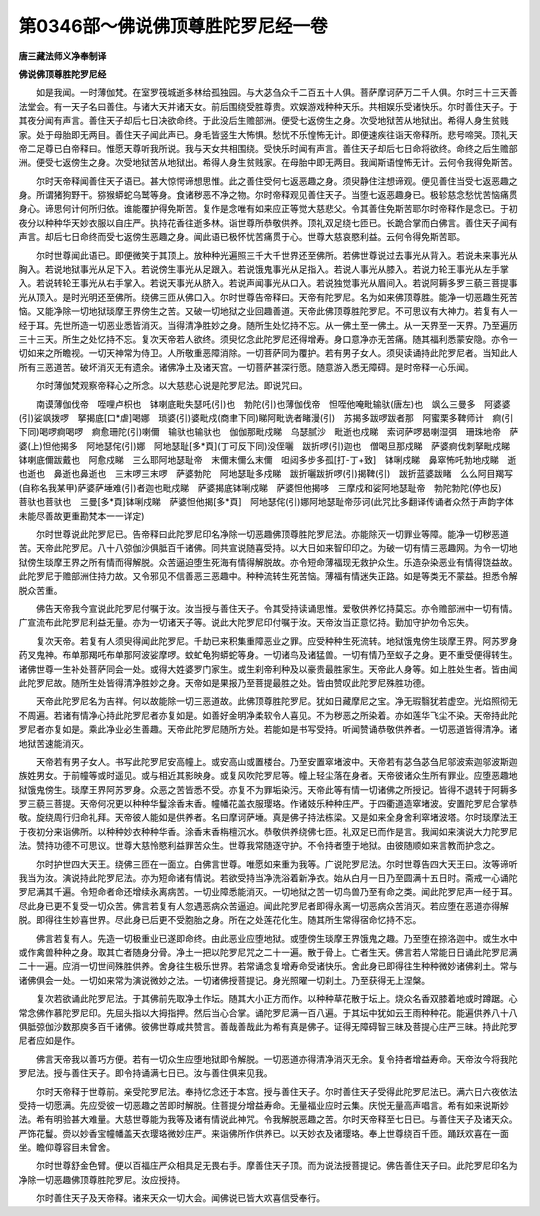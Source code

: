 第0346部～佛说佛顶尊胜陀罗尼经一卷
======================================

**唐三藏法师义净奉制译**

**佛说佛顶尊胜陀罗尼经**


　　如是我闻。一时薄伽梵。在室罗筏城逝多林给孤独园。与大苾刍众千二百五十人俱。菩萨摩诃萨万二千人俱。尔时三十三天善法堂会。有一天子名曰善住。与诸大天并诸天女。前后围绕受胜尊贵。欢娱游戏种种天乐。共相娱乐受诸快乐。尔时善住天子。于其夜分闻有声言。善住天子却后七日决欲命终。于此没后生赡部洲。便受七返傍生之身。次受地狱苦从地狱出。希得人身生贫贱家。处于母胎即无两目。善住天子闻此声已。身毛皆竖生大怖惧。愁忧不乐惶怖无计。即便速疾往诣天帝释所。悲号啼哭。顶礼天帝二足尊已白帝释曰。惟愿天尊听我所说。我与天女共相围绕。受快乐时闻有声言。善住天子却后七日命将欲终。命终之后生赡部洲。便受七返傍生之身。次受地狱苦从地狱出。希得人身生贫贱家。在母胎中即无两目。我闻斯语惶怖无计。云何令我得免斯苦。

　　尔时天帝释闻善住天子语已。甚大惊愕谛想思惟。此之善住受何七返恶趣之身。须臾静住注想谛观。便见善住当受七返恶趣之身。所谓猪狗野干。猕猴蟒蛇乌鹫等身。食诸秽恶不净之物。尔时帝释观见善住天子。当堕七返恶趣身已。极轸慈念愁忧苦恼痛贯身心。谛思何计何所归依。谁能覆护得免斯苦。复作是念唯有如来应正等觉大慈悲父。令其善住免斯苦耶尔时帝释作是念已。于初夜分以种种华天妙衣服以自庄严。执持花香往逝多林。诣世尊所恭敬供养。顶礼双足绕七匝已。长跪合掌而白佛言。善住天子闻有声言。却后七日命终而受七返傍生恶趣之身。闻此语已极怀忧苦痛贯于心。世尊大慈哀愍利益。云何令得免斯苦耶。

　　尔时世尊闻此语已。即便微笑于其顶上。放种种光遍照三千大千世界还至佛所。若佛世尊说过去事光从背入。若说未来事光从胸入。若说地狱事光从足下入。若说傍生事光从足跟入。若说饿鬼事光从足指入。若说人事光从膝入。若说力轮王事光从左手掌入。若说转轮王事光从右手掌入。若说天事光从脐入。若说声闻事光从口入。若说独觉事光从眉间入。若说阿耨多罗三藐三菩提事光从顶入。是时光明还至佛所。绕佛三匝从佛口入。尔时世尊告帝释曰。天帝有陀罗尼。名为如来佛顶尊胜。能净一切恶趣生死苦恼。又能净除一切地狱琰摩王界傍生之苦。又破一切地狱之业回趣善道。天帝此佛顶尊胜陀罗尼。不可思议有大神力。若复有人一经于耳。先世所造一切恶业悉皆消灭。当得清净胜妙之身。随所生处忆持不忘。从一佛土至一佛土。从一天界至一天界。乃至遍历三十三天。所生之处忆持不忘。复次天帝若人欲终。须臾忆念此陀罗尼还得增寿。身口意净亦无苦痛。随其福利悉蒙安隐。亦令一切如来之所瞻视。一切天神常为侍卫。人所敬重恶障消除。一切菩萨同为覆护。若有男子女人。须臾读诵持此陀罗尼者。当知此人所有三恶道苦。破坏消灭无有遗余。诸佛净土及诸天宫。一切菩萨甚深行愿。随意游入悉无障碍。是时帝释一心乐闻。

　　尔时薄伽梵观察帝释心之所念。以大慈悲心说是陀罗尼法。即说咒曰。

　　南谟薄伽伐帝　咥哩卢枳也　钵喇底毗失瑟吒(引)也　勃陀(引)也薄伽伐帝　怛咥他唵毗输驮(唐左)也　飒么三曼多　阿婆婆(引)娑飒拨啰　拏揭底[口*虐]喝娜　琐婆(引)婆毗戍(商聿下同)睇阿毗诜者睹漫(引)　苏揭多跋啰跋者那　阿蜜栗多鞞师计　痾(引下同)喝啰痾喝啰　痾愈珊陀(引)喇儞　输驮也输驮也　伽伽那毗戍睇　乌瑟腻沙　毗逝也戍睇　索诃萨啰曷喇湿弭　珊珠地帝　萨婆(上)怛他揭多　阿地瑟侘(引)娜　阿地瑟耻[多*頁](丁可反下同)没侄囇　跋折啰(引)迦也　僧喝旦那戍睇　萨婆痾伐刺拏毗戍睇　钵喇底儞跋戴也　阿愈戍睇　三么耶阿地瑟耻帝　末儞末儞么末儞　呾闼多步多孤[打-丁+致]　钵唎戍睇　鼻窣怖吒勃地戍睇　逝也逝也　鼻逝也鼻逝也　三末啰三末啰　萨婆勃陀　阿地瑟耻多戍睇　跋折囇跋折啰(引)揭鞞(引)　跋折蓝婆跋睹　么么阿目羯写(自称名我某甲)萨婆萨埵难(引)者迦也毗戍睇　萨婆揭底钵唎戍睇　萨婆怛他揭哆　三摩戍和娑阿地瑟耻帝　勃陀勃陀(停也反)　菩驮也菩驮也　三曼[多*頁]钵唎戍睇　萨婆怛他揭[多*頁]　阿地瑟侘(引)娜阿地瑟耻帝莎诃(此咒比多翻译传诵者众然于声韵字体未能尽善故更重勘梵本一一详定)

　　尔时世尊说此陀罗尼已。告帝释曰此陀罗尼印名净除一切恶趣佛顶尊胜陀罗尼法。亦能除灭一切罪业等障。能净一切秽恶道苦。天帝此陀罗尼。八十八弶伽沙俱胝百千诸佛。同共宣说随喜受持。以大日如来智印印之。为破一切有情三恶趣网。为令一切地狱傍生琰摩王界之所有情而得解脱。众苦逼迫堕生死海有情得解脱故。亦令短命薄福现无救护众生。乐造杂染恶业有情得饶益故。此陀罗尼于赡部洲住持力故。又令邪见不信善恶三恶趣中。种种流转生死苦恼。薄福有情迷失正路。如是等类无不蒙益。担悉令解脱众苦重。

　　佛告天帝我今宣说此陀罗尼付嘱于汝。汝当授与善住天子。令其受持读诵思惟。爱敬供养忆持莫忘。亦令赡部洲中一切有情。广宣流布此陀罗尼利益无量。亦为一切诸天子等。说此大陀罗尼印付嘱于汝。天帝汝当正意忆持。勤加守护勿令忘失。

　　复次天帝。若复有人须臾得闻此陀罗尼。千劫已来积集重障恶业之罪。应受种种生死流转。地狱饿鬼傍生琰摩王界。阿苏罗身药叉鬼神。布单那羯吒布单那阿波娑摩啰。蚊虻龟狗蟒蛇等身。一切诸鸟及诸猛兽。一切有情乃至蚁子之身。更不重受便得转生。诸佛世尊一生补处菩萨同会一处。或得大姓婆罗门家生。或生刹帝利种及以豪贵最胜家生。天帝此人身等。如上胜处生者。皆由闻此陀罗尼故。随所生处皆得清净胜妙之身。天帝如是果报乃至菩提最胜之处。皆由赞叹此陀罗尼殊胜功德。

　　天帝此陀罗尼名为吉祥。何以故能除一切三恶道故。此佛顶尊胜陀罗尼。犹如日藏摩尼之宝。净无瑕翳犹若虚空。光焰照彻无不周遍。若诸有情净心持此陀罗尼者亦复如是。如善好金明净柔软令人喜见。不为秽恶之所染着。亦如莲华飞尘不染。天帝持此陀罗尼者亦复如是。乘此净业必生善趣。天帝此陀罗尼随所方处。若能如是书写受持。听闻赞诵恭敬供养者。一切恶道皆得清净。诸地狱苦速能消灭。

　　天帝若有男子女人。书写此陀罗尼安高幢上。或安高山或置楼台。乃至安置窣堵波中。天帝若有苾刍苾刍尼邬波索迦邬波斯迦族姓男女。于前幢等或时遥见。或与相近其影映身。或复风吹陀罗尼等。幢上轻尘落在身者。天帝彼诸众生所有罪业。应堕恶趣地狱饿鬼傍生。琰摩王界阿苏罗身。众恶之苦皆悉不受。亦复不为罪垢染污。天帝此等有情一切诸佛之所授记。皆得不退转于阿耨多罗三藐三菩提。天帝何况更以种种华鬘涂香末香。幢幡花盖衣服璎珞。作诸妓乐种种庄严。于四衢道造窣堵波。安置陀罗尼合掌恭敬。旋绕周行归命礼拜。天帝彼人能如是供养者。名曰摩诃萨埵。真是佛子持法栋梁。又是如来全身舍利窣堵波塔。尔时琰摩法王于夜初分来诣佛所。以种种妙衣种种华香。涂香末香栴檀沉水。恭敬供养绕佛七匝。礼双足已而作是言。我闻如来演说大力陀罗尼法。赞持功德不可思议。世尊大慈怜愍利益罪苦众生。世尊我常随逐守护。不令持者堕于地狱。由彼随顺如来言教而护念之。

　　尔时护世四大天王。绕佛三匝在一面立。白佛言世尊。唯愿如来重为我等。广说陀罗尼法。尔时世尊告四大天王曰。汝等谛听我当为汝。演说持此陀罗尼法。亦为短命诸有情说。若欲受持当净洗浴着新净衣。始从白月一日乃至圆满十五日时。斋戒一心诵陀罗尼满其千遍。令短命者命还增续永离病苦。一切业障悉能消灭。一切地狱之苦一切鸟兽乃至有命之类。闻此陀罗尼声一经于耳。尽此身已更不复受一切众苦。佛言若复有人忽遇恶病众苦逼迫。闻此陀罗尼者即得永离一切恶病众苦消灭。若应堕在恶道亦得解脱。即得往生妙喜世界。尽此身已后更不受胞胎之身。所在之处莲花化生。随其所生常得宿命忆持不忘。

　　佛言若复有人。先造一切极重业已遂即命终。由此恶业应堕地狱。或堕傍生琰摩王界饿鬼之趣。乃至堕在捺洛迦中。或生水中或作禽兽种种之身。取其亡者随身分骨。净土一把以陀罗尼咒之二十一遍。散于骨上。亡者生天。佛言若人常能日日诵此陀罗尼满二十一遍。应消一切世间殊胜供养。舍身往生极乐世界。若常诵念复增寿命受诸快乐。舍此身已即得往生种种微妙诸佛刹土。常与诸佛俱会一处。一切如来常为演说微妙之法。一切诸佛授菩提记。身光照曜一切刹土。乃至获得无上涅槃。

　　复次若欲诵此陀罗尼法。于其佛前先取净土作坛。随其大小正方而作。以种种草花散于坛上。烧众名香双膝着地或时蹲踞。心常念佛作慕陀罗尼印。先屈头指以大拇指押。然后当心合掌。诵陀罗尼满一百八遍。于其坛中犹如云王雨种种花。能遍供养八十八俱胝弶伽沙数那庾多百千诸佛。彼佛世尊咸共赞言。善哉善哉此为希有真是佛子。证得无障碍智三昧及菩提心庄严三昧。持此陀罗尼者应如是作。

　　佛言天帝我以善巧方便。若有一切众生应堕地狱即令解脱。一切恶道亦得清净消灭无余。复令持者增益寿命。天帝汝今将我陀罗尼法。授与善住天子。即令持诵满七日已。汝与善住俱来见我。

　　尔时天帝释于世尊前。亲受陀罗尼法。奉持忆念还于本宫。授与善住天子。尔时善住天子受得此陀罗尼法已。满六日六夜依法受持一切愿满。先应受彼一切恶趣之苦即时解脱。住菩提分增益寿命。无量福业应时云集。庆悦无量高声唱言。希有如来说斯妙法。希有明验甚大难量。大慈世尊能为我等及诸有情说此神咒。令我解脱恶趣之苦。尔时天帝释至七日已。与善住天子及诸天众。严饰花鬘。赍以妙香宝幢幡盖天衣璎珞微妙庄严。来诣佛所作供养已。以天妙衣及诸璎珞。奉上世尊绕百千匝。踊跃欢喜在一面坐。瞻仰尊容目未曾舍。

　　尔时世尊舒金色臂。便以百福庄严众相具足无畏右手。摩善住天子顶。而为说法授菩提记。佛告善住天子曰。此陀罗尼印名为净除一切恶趣佛顶尊胜陀罗尼。汝应授持。

　　尔时善住天子及天帝释。诸来天众一切大会。闻佛说已皆大欢喜信受奉行。
